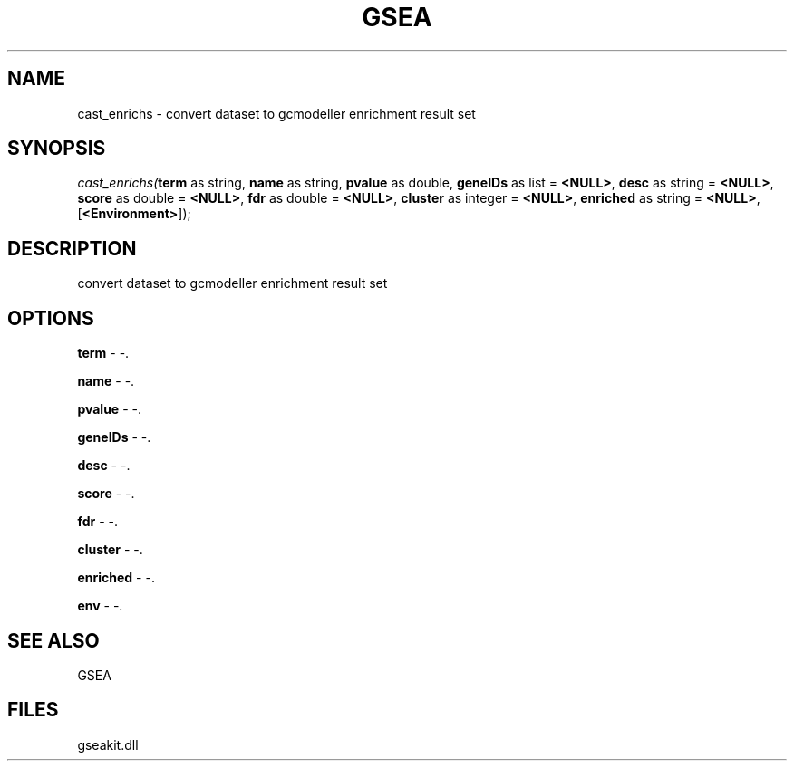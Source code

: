 .\" man page create by R# package system.
.TH GSEA 2 2000-Jan "cast_enrichs" "cast_enrichs"
.SH NAME
cast_enrichs \- convert dataset to gcmodeller enrichment result set
.SH SYNOPSIS
\fIcast_enrichs(\fBterm\fR as string, 
\fBname\fR as string, 
\fBpvalue\fR as double, 
\fBgeneIDs\fR as list = \fB<NULL>\fR, 
\fBdesc\fR as string = \fB<NULL>\fR, 
\fBscore\fR as double = \fB<NULL>\fR, 
\fBfdr\fR as double = \fB<NULL>\fR, 
\fBcluster\fR as integer = \fB<NULL>\fR, 
\fBenriched\fR as string = \fB<NULL>\fR, 
[\fB<Environment>\fR]);\fR
.SH DESCRIPTION
.PP
convert dataset to gcmodeller enrichment result set
.PP
.SH OPTIONS
.PP
\fBterm\fB \fR\- -. 
.PP
.PP
\fBname\fB \fR\- -. 
.PP
.PP
\fBpvalue\fB \fR\- -. 
.PP
.PP
\fBgeneIDs\fB \fR\- -. 
.PP
.PP
\fBdesc\fB \fR\- -. 
.PP
.PP
\fBscore\fB \fR\- -. 
.PP
.PP
\fBfdr\fB \fR\- -. 
.PP
.PP
\fBcluster\fB \fR\- -. 
.PP
.PP
\fBenriched\fB \fR\- -. 
.PP
.PP
\fBenv\fB \fR\- -. 
.PP
.SH SEE ALSO
GSEA
.SH FILES
.PP
gseakit.dll
.PP
